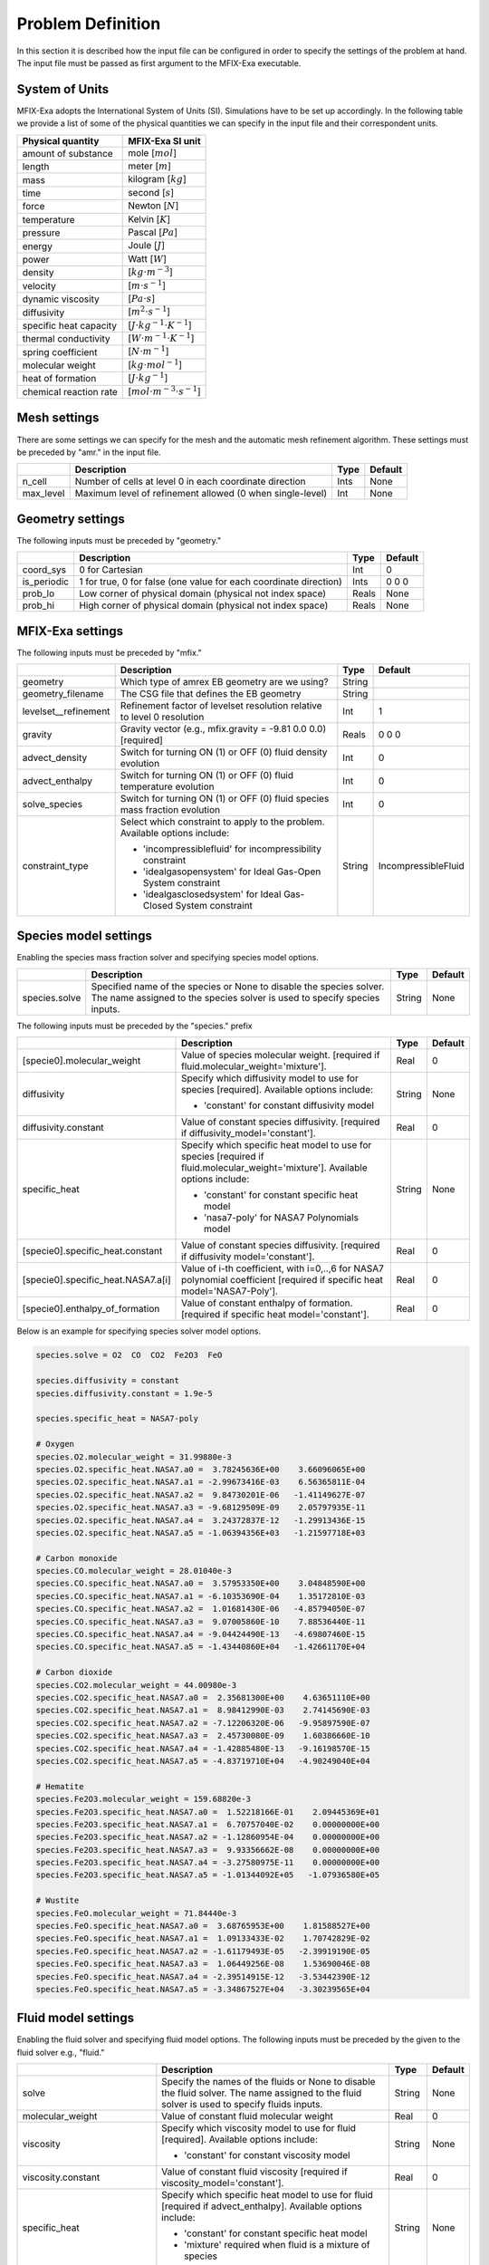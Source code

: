 Problem Definition
==================

In this section it is described how the input file can be configured in order to
specify the settings of the problem at hand. The input file must be
passed as first argument to the MFIX-Exa executable.


System of Units
---------------

MFIX-Exa adopts the International System of Units (SI). Simulations have to be
set up accordingly. In the following table we provide a list of some of the
physical quantities we can specify in the input file and their correspondent
units.

+----------------------------+-----------------------------------------+
| Physical quantity          | MFIX-Exa SI unit                        |
+============================+=========================================+
| amount of substance        | mole [:math:`mol`]                      |
+----------------------------+-----------------------------------------+
| length                     | meter [:math:`m`]                       |
+----------------------------+-----------------------------------------+
| mass                       | kilogram [:math:`kg`]                   |
+----------------------------+-----------------------------------------+
| time                       | second [:math:`s`]                      |
+----------------------------+-----------------------------------------+
| force                      | Newton [:math:`N`]                      |
+----------------------------+-----------------------------------------+
| temperature                | Kelvin [:math:`K`]                      |
+----------------------------+-----------------------------------------+
| pressure                   | Pascal [:math:`Pa`]                     |
+----------------------------+-----------------------------------------+
| energy                     | Joule [:math:`J`]                       |
+----------------------------+-----------------------------------------+
| power                      | Watt [:math:`W`]                        |
+----------------------------+-----------------------------------------+
| density                    | [:math:`kg \cdot m^{-3}`]               |
+----------------------------+-----------------------------------------+
| velocity                   | [:math:`m \cdot s^{-1}`]                |
+----------------------------+-----------------------------------------+
| dynamic viscosity          | [:math:`Pa \cdot s`]                    |
+----------------------------+-----------------------------------------+
| diffusivity                | [:math:`m^2 \cdot s^{-1}`]              |
+----------------------------+-----------------------------------------+
| specific heat capacity     | [:math:`J \cdot kg^{-1} \cdot K^{-1}`]  |
+----------------------------+-----------------------------------------+
| thermal conductivity       | [:math:`W \cdot m^{-1} \cdot K^{-1}`]   |
+----------------------------+-----------------------------------------+
| spring coefficient         | [:math:`N \cdot m^{-1}`]                |
+----------------------------+-----------------------------------------+
| molecular weight           | [:math:`kg \cdot mol^{-1}`]             |
+----------------------------+-----------------------------------------+
| heat of formation          | [:math:`J \cdot kg^{-1}`]               |
+----------------------------+-----------------------------------------+
| chemical reaction rate     | [:math:`mol \cdot m^{-3} \cdot s^{-1}`] |
+----------------------------+-----------------------------------------+


Mesh settings
-------------

There are some settings we can specify for the mesh and the automatic mesh
refinement algorithm. These settings must be preceded by "amr." in the input
file.

+-------------------+---------------------------------------------------------------------+-------------+-----------+
|                   | Description                                                         |   Type      | Default   |
+===================+=====================================================================+=============+===========+
| n_cell            | Number of cells at level 0 in each coordinate direction             |    Ints     | None      |
+-------------------+---------------------------------------------------------------------+-------------+-----------+
| max_level         | Maximum level of refinement allowed (0 when single-level)           |    Int      | None      |
+-------------------+---------------------------------------------------------------------+-------------+-----------+


Geometry settings
-----------------


The following inputs must be preceded by "geometry."

+-----------------+-----------------------------------------------------------------------+-------------+-----------+
|                 | Description                                                           |   Type      | Default   |
+=================+=======================================================================+=============+===========+
| coord_sys       | 0 for Cartesian                                                       |   Int       |   0       |
+-----------------+-----------------------------------------------------------------------+-------------+-----------+
| is_periodic     | 1 for true, 0 for false (one value for each coordinate direction)     |   Ints      | 0 0 0     |
+-----------------+-----------------------------------------------------------------------+-------------+-----------+
| prob_lo         | Low corner of physical domain (physical not index space)              |   Reals     | None      |
+-----------------+-----------------------------------------------------------------------+-------------+-----------+
| prob_hi         | High corner of physical domain (physical not index space)             |   Reals     | None      |
+-----------------+-----------------------------------------------------------------------+-------------+-----------+


MFIX-Exa settings
-----------------


The following inputs must be preceded by "mfix."

+------------------------+-------------------------------------------------------------------+----------+---------------------+
|                        | Description                                                       |   Type   | Default             |
+========================+===================================================================+==========+=====================+
| geometry               | Which type of amrex EB geometry are we using?                     |   String |                     |
|                        |                                                                   |          |                     |
+------------------------+-------------------------------------------------------------------+----------+---------------------+
| geometry_filename      | The CSG file that defines the EB geometry                         |   String |                     |
+------------------------+-------------------------------------------------------------------+----------+---------------------+
| levelset__refinement   | Refinement factor of levelset resolution relative to level 0      |   Int    | 1                   |
|                        | resolution                                                        |          |                     |
+------------------------+-------------------------------------------------------------------+----------+---------------------+
| gravity                | Gravity vector (e.g., mfix.gravity = -9.81  0.0  0.0) [required]  |   Reals  | 0 0 0               |
+------------------------+-------------------------------------------------------------------+----------+---------------------+
| advect_density         | Switch for turning ON (1) or OFF (0) fluid density evolution      |   Int    | 0                   |
+------------------------+-------------------------------------------------------------------+----------+---------------------+
| advect_enthalpy        | Switch for turning ON (1) or OFF (0) fluid temperature evolution  |   Int    | 0                   |
+------------------------+-------------------------------------------------------------------+----------+---------------------+
| solve_species          | Switch for turning ON (1) or OFF (0) fluid species mass fraction  |   Int    | 0                   |
|                        | evolution                                                         |          |                     |
+------------------------+-------------------------------------------------------------------+----------+---------------------+
| constraint_type        | Select which constraint to apply to the problem.                  |   String | IncompressibleFluid |
|                        | Available options include:                                        |          |                     |
|                        |                                                                   |          |                     |
|                        | * 'incompressiblefluid' for incompressibility constraint          |          |                     |
|                        | * 'idealgasopensystem' for Ideal Gas-Open System constraint       |          |                     |
|                        | * 'idealgasclosedsystem' for Ideal Gas-Closed System constraint   |          |                     |
+------------------------+-------------------------------------------------------------------+----------+---------------------+


Species model settings
----------------------

Enabling the species mass fraction solver and specifying species model options.

+----------------------+-------------------------------------------------------------------------+----------+-----------+
|                      | Description                                                             |   Type   | Default   |
+======================+=========================================================================+==========+===========+
| species.solve        | Specified name of the species or None to disable the species solver.    | String   |  None     |
|                      | The name assigned to the species solver is used to specify species      |          |           |
|                      | inputs.                                                                 |          |           |
+----------------------+-------------------------------------------------------------------------+----------+-----------+


The following inputs must be preceded by the "species." prefix

+-------------------------------------------+-------------------------------------------------------+----------+-----------+
|                                           | Description                                           |   Type   | Default   |
+===========================================+=======================================================+==========+===========+
| [specie0].molecular_weight                | Value of species molecular weight. [required if       |  Real    |  0        |
|                                           | fluid.molecular_weight='mixture'].                    |          |           |
+-------------------------------------------+-------------------------------------------------------+----------+-----------+
| diffusivity                               | Specify which diffusivity model to use for species    | String   |  None     |
|                                           | [required].                                           |          |           |
|                                           | Available options include:                            |          |           |
|                                           |                                                       |          |           |
|                                           | * 'constant' for constant diffusivity model           |          |           |
+-------------------------------------------+-------------------------------------------------------+----------+-----------+
| diffusivity.constant                      | Value of constant species diffusivity. [required if   |  Real    |  0        |
|                                           | diffusivity_model='constant'].                        |          |           |
+-------------------------------------------+-------------------------------------------------------+----------+-----------+
| specific_heat                             | Specify which specific heat model to use for species  | String   |  None     |
|                                           | [required if fluid.molecular_weight='mixture'].       |          |           |
|                                           | Available options include:                            |          |           |
|                                           |                                                       |          |           |
|                                           | * 'constant' for constant specific heat model         |          |           |
|                                           | * 'nasa7-poly' for NASA7 Polynomials model            |          |           |
+-------------------------------------------+-------------------------------------------------------+----------+-----------+
| [specie0].specific_heat.constant          | Value of constant species diffusivity. [required if   |  Real    |  0        |
|                                           | diffusivity model='constant'].                        |          |           |
+-------------------------------------------+-------------------------------------------------------+----------+-----------+
| [specie0].specific_heat.NASA7.a[i]        | Value of i-th coefficient, with i=0,..,6 for NASA7    |  Real    |  0        |
|                                           | polynomial coefficient [required if specific heat     |          |           |
|                                           | model='NASA7-Poly'].                                  |          |           |
+-------------------------------------------+-------------------------------------------------------+----------+-----------+
| [specie0].enthalpy_of_formation           | Value of constant enthalpy of formation. [required if |  Real    |  0        |
|                                           | specific heat model='constant'].                      |          |           |
+-------------------------------------------+-------------------------------------------------------+----------+-----------+

Below is an example for specifying species solver model options.

.. code-block:: none

   species.solve = O2  CO  CO2  Fe2O3  FeO

   species.diffusivity = constant
   species.diffusivity.constant = 1.9e-5

   species.specific_heat = NASA7-poly

   # Oxygen
   species.O2.molecular_weight = 31.99880e-3
   species.O2.specific_heat.NASA7.a0 =  3.78245636E+00    3.66096065E+00
   species.O2.specific_heat.NASA7.a1 = -2.99673416E-03    6.56365811E-04
   species.O2.specific_heat.NASA7.a2 =  9.84730201E-06   -1.41149627E-07
   species.O2.specific_heat.NASA7.a3 = -9.68129509E-09    2.05797935E-11
   species.O2.specific_heat.NASA7.a4 =  3.24372837E-12   -1.29913436E-15
   species.O2.specific_heat.NASA7.a5 = -1.06394356E+03   -1.21597718E+03

   # Carbon monoxide
   species.CO.molecular_weight = 28.01040e-3
   species.CO.specific_heat.NASA7.a0 =  3.57953350E+00    3.04848590E+00
   species.CO.specific_heat.NASA7.a1 = -6.10353690E-04    1.35172810E-03
   species.CO.specific_heat.NASA7.a2 =  1.01681430E-06   -4.85794050E-07
   species.CO.specific_heat.NASA7.a3 =  9.07005860E-10    7.88536440E-11
   species.CO.specific_heat.NASA7.a4 = -9.04424490E-13   -4.69807460E-15
   species.CO.specific_heat.NASA7.a5 = -1.43440860E+04   -1.42661170E+04

   # Carbon dioxide
   species.CO2.molecular_weight = 44.00980e-3
   species.CO2.specific_heat.NASA7.a0 =  2.35681300E+00    4.63651110E+00
   species.CO2.specific_heat.NASA7.a1 =  8.98412990E-03    2.74145690E-03
   species.CO2.specific_heat.NASA7.a2 = -7.12206320E-06   -9.95897590E-07
   species.CO2.specific_heat.NASA7.a3 =  2.45730080E-09    1.60386660E-10
   species.CO2.specific_heat.NASA7.a4 = -1.42885480E-13   -9.16198570E-15
   species.CO2.specific_heat.NASA7.a5 = -4.83719710E+04   -4.90249040E+04

   # Hematite
   species.Fe2O3.molecular_weight = 159.68820e-3
   species.Fe2O3.specific_heat.NASA7.a0 =  1.52218166E-01    2.09445369E+01
   species.Fe2O3.specific_heat.NASA7.a1 =  6.70757040E-02    0.00000000E+00
   species.Fe2O3.specific_heat.NASA7.a2 = -1.12860954E-04    0.00000000E+00
   species.Fe2O3.specific_heat.NASA7.a3 =  9.93356662E-08    0.00000000E+00
   species.Fe2O3.specific_heat.NASA7.a4 = -3.27580975E-11    0.00000000E+00
   species.Fe2O3.specific_heat.NASA7.a5 = -1.01344092E+05   -1.07936580E+05

   # Wustite
   species.FeO.molecular_weight = 71.84440e-3
   species.FeO.specific_heat.NASA7.a0 =  3.68765953E+00    1.81588527E+00
   species.FeO.specific_heat.NASA7.a1 =  1.09133433E-02    1.70742829E-02
   species.FeO.specific_heat.NASA7.a2 = -1.61179493E-05   -2.39919190E-05
   species.FeO.specific_heat.NASA7.a3 =  1.06449256E-08    1.53690046E-08
   species.FeO.specific_heat.NASA7.a4 = -2.39514915E-12   -3.53442390E-12
   species.FeO.specific_heat.NASA7.a5 = -3.34867527E+04   -3.30239565E+04


Fluid model settings
--------------------

Enabling the fluid solver and specifying fluid model options.
The following inputs must be preceded by the given to the fluid solver e.g., "fluid."

+------------------------------------------+----------------------------------------------------------+--------+----------+
|                                          | Description                                              |  Type  | Default  |
+==========================================+==========================================================+========+==========+
| solve                                    | Specify the names of the fluids or None to disable the   | String |  None    |
|                                          | fluid solver. The name assigned to the fluid solver is   |        |          |
|                                          | used to specify fluids inputs.                           |        |          |
+------------------------------------------+----------------------------------------------------------+--------+----------+
| molecular_weight                         | Value of constant fluid molecular weight                 |  Real  |    0     |
+------------------------------------------+----------------------------------------------------------+--------+----------+
| viscosity                                | Specify which viscosity model to use for fluid           | String |  None    |
|                                          | [required]. Available options include:                   |        |          |
|                                          |                                                          |        |          |
|                                          | * 'constant' for constant viscosity model                |        |          |
+------------------------------------------+----------------------------------------------------------+--------+----------+
| viscosity.constant                       | Value of constant fluid viscosity [required if           |  Real  |  0       |
|                                          | viscosity_model='constant'].                             |        |          |
+------------------------------------------+----------------------------------------------------------+--------+----------+
| specific_heat                            | Specify which specific heat model to use for fluid       | String |  None    |
|                                          | [required if advect_enthalpy]. Available options         |        |          |
|                                          | include:                                                 |        |          |
|                                          |                                                          |        |          |
|                                          | * 'constant' for constant specific heat model            |        |          |
|                                          | * 'mixture' required when fluid is a mixture of species  |        |          |
+------------------------------------------+----------------------------------------------------------+--------+----------+
| specific_heat.constant                   | Value of constant fluid specific heat [required if       |  Real  |  0       |
|                                          | specific_heat_model='constant'].                         |        |          |
+------------------------------------------+----------------------------------------------------------+--------+----------+
| thermal_conductivity                     | Specify which thermal conductivity model to use for      | String |  None    |
|                                          | fluid [required if advect_enthalpy=1]. available         |        |          |
|                                          | options include:                                         |        |          |
|                                          |                                                          |        |          |
|                                          | * 'constant' for constant thermal conductivity model     |        |          |
+------------------------------------------+----------------------------------------------------------+--------+----------+
| thermal_conductivity.constant            | Value of constant fluid thermal conductivity [required   |  Real  |  0       |
|                                          | if thermal_conductivity_model='constant'].               |        |          |
+------------------------------------------+----------------------------------------------------------+--------+----------+
| thermodynamic_pressure                   | Value of the thermodynamic pressure [required if the     |  Real  |  0       |
|                                          | constraint type is IdealGasClosedSystem]                 |        |          |
+------------------------------------------+----------------------------------------------------------+--------+----------+
| reference_temperature                    | Value of the reference temperature used for specific     |  Real  |  0       |
|                                          | enthalpy                                                 |  Real  |  0       |
+------------------------------------------+----------------------------------------------------------+--------+----------+
| species                                  | Specify which species can constitute the fluid phase     | String |  None    |
|                                          | [defined species must be a subset of the species.solve   |        |          |
|                                          | arguments]                                               |        |          |
+------------------------------------------+----------------------------------------------------------+--------+----------+
| newton_solver.absolute_tol               | Define absolute tolerance for Damped-Newton solver       |  Real  |  1.e-8   |
+------------------------------------------+----------------------------------------------------------+--------+----------+
| newton_solver.relative_tol               | Define relative tolerance for Damped-Newton solver       |  Real  |  1.e-8   |
+------------------------------------------+----------------------------------------------------------+--------+----------+
| newton_solver.max_iterations             | Define max number of iterations for Damped-Newton solver |  int   |  500     |
+------------------------------------------+----------------------------------------------------------+--------+----------+

Below is an example for specifying fluid solver model options.

.. code-block:: none

   fluid.solve = my_fluid

   fluid.viscosity = constant
   fluid.viscosity.constant = 1.8e-5

   fluid.reference_temperature = 298.15

   fluid.thermal_conductivity = constant
   fluid.thermal_conductivity.constant = 0.024

   fluid.specific_heat = mixture

   fluid.species =  O2  CO  CO2


Solids model settings
---------------------

Enabling the SOLIDS solver and specifying options common to both DEM and PIC
models. The following inputs must be preceded by the "solids." root

+------------------------------------------+-------------------------------------------------------------+----------+----------+
|                                          | Description                                                 |   Type   | Default  |
+==========================================+=============================================================+==========+==========+
| types                                    | Specified name(s) of the SOLIDS types or None to disable    | String   |  None    |
|                                          | the SOLIDS solver. The user defined names are used to       |          |          |
|                                          | specify DEM and/or PIC model inputs.                        |          |          |
+------------------------------------------+-------------------------------------------------------------+----------+----------+
| molecular_weight                         | Value of constant solid molecular                           |  Real    |  0       |
|                                          | weight                                                      |          |          |
+------------------------------------------+-------------------------------------------------------------+----------+----------+
| specific_heat                            | Specify which specific heat model to                        |  String  |  None    |
|                                          | use for solid. Available options                            |          |          |
|                                          | include:                                                    |          |          |
|                                          |                                                             |          |          |
|                                          | * 'constant' for constant specific heat                     |          |          |
|                                          |   model                                                     |          |          |
+------------------------------------------+-------------------------------------------------------------+----------+----------+
| specific_heat.constant                   | Value of species molecular weight.                          |  Real    |  0       |
|                                          | [required if fluid.specific_heat =                          |          |          |
|                                          | 'constant'].                                                |          |          |
+------------------------------------------+-------------------------------------------------------------+----------+----------+
| reference_temperature                    | Value of the reference temperature used                     |  Real    |  0       |
|                                          | for specific enthalpy                                       |          |          |
+------------------------------------------+-------------------------------------------------------------+----------+----------+
| species                                  | Specify which species can constitute                        |  String  |  None    |
|                                          | the fluid phase [defined species must                       |          |          |
|                                          | be a subset of the species.solve                            |          |          |
|                                          | arguments].                                                 |          |          |
+------------------------------------------+-------------------------------------------------------------+----------+----------+
| newton_solver.absolute_tol               | Define absolute tolerance for Damped-Newton solver          |  Real    |  1.e-6   |
+------------------------------------------+-------------------------------------------------------------+----------+----------+
| newton_solver.relative_tol               | Define relative tolerance for Damped-Newton solver          |  Real    |  1.e-6   |
+------------------------------------------+-------------------------------------------------------------+----------+----------+
| newton_solver.max_iterations             | Define max number of iterations for Damped-Newton solver    |  int     |  100     |
+------------------------------------------+-------------------------------------------------------------+----------+----------+

Below is an example for specifying the solids solver model options.

.. code-block:: none

   solids.types = my_solid0  my_solid1

   solids.reference_temperature = 298.15

   solids.specific_heat = mixture

   solids.species = Fe2O3  FeO


Chemical Reactions model settings
---------------------------------

Enabling the Chemical Reactions solver and specifying model options.

+-------------------------+----------------------------------------------------------------------+----------+-----------+
|                         | Description                                                          |   Type   | Default   |
+=========================+======================================================================+==========+===========+
| chemistry.solve         | Specified name(s) of the chemical reactions types or None to disable | String   |  None     |
|                         | the reactions solver.                                                |          |           |
+-------------------------+----------------------------------------------------------------------+----------+-----------+

The following inputs must be preceded by the "chemistry." prefix

+------------------------+---------------------------------------------------------+----------+-----------+
|                        | Description                                             |   Type   | Default   |
+========================+=========================================================+==========+===========+
| [reaction0].reaction   | Chemical formula for the given reaction. The string     |  String  |  None     |
|                        | given as input must not contain white spaces and        |          |           |
|                        | the reaction direction has to be specified as '-->'     |          |           |
|                        | or '<--'. Chemical species phases must be defined as    |          |           |
|                        | '(g)' for the fluid phase or '(s)' for the solid phase. |          |           |
+------------------------+---------------------------------------------------------+----------+-----------+

.. code-block:: none

   chemistry.solve = my_reaction0 my_reaction1

   my_reaction0.reaction = Fe2O3(s)+CO(g)-->2.FeO(s)+CO2(g)
   my_reaction1.reaction = FeO(s)+0.25O2(g)-->0.5Fe2O3(s)


DEM model settings
------------------

Enabling the DEM solver and specifying model options.

+-------------------------+-------------------------------------------------------------------------+----------+-----------+
|                         | Description                                                             |   Type   | Default   |
+=========================+=========================================================================+==========+===========+
| dem.solve               | Specified name(s) of the DEM types or None to disable the DEM solver.   | String   |  None     |
|                         | The user defined names are used to specify DEM model inputs.            |          |           |
+-------------------------+-------------------------------------------------------------------------+----------+-----------+
| dem.friction_coeff.pp   | Friction coefficient :: particle to particle collisions [required]      | Real     |  0        |
+-------------------------+-------------------------------------------------------------------------+----------+-----------+
| dem.friction_coeff.pw   | Friction coefficient :: particle to wall collisions [required]          | Real     |  0        |
+-------------------------+-------------------------------------------------------------------------+----------+-----------+
| dem.spring_const.pp     | Normal spring constant :: particle to particle collisions [required]    | Real     |  0        |
+-------------------------+-------------------------------------------------------------------------+----------+-----------+
| dem.spring_const.pw     | Normal spring constant :: particle to wall collisions [required]        | Real     |  0        |
+-------------------------+-------------------------------------------------------------------------+----------+-----------+
| dem.spring_tang_fac.pp  | Tangential-to-normal spring constant factor :: particle to particle     | Real     |  0        |
|                         | collisions [required]                                                   |          |           |
+-------------------------+-------------------------------------------------------------------------+----------+-----------+
| dem.spring_tang_fac.pw  | Tangential-to-normal spring constant factor :: particle to wall         | Real     |  0        |
|                         | collisions [required]                                                   |          |           |
+-------------------------+-------------------------------------------------------------------------+----------+-----------+
| dem.damping_tang_fac.pp | Factor relating the tangential damping coefficient to the normal        | Real     |  0        |
|                         | damping coefficient :: particle to particle collisions [required]       |          |           |
+-------------------------+-------------------------------------------------------------------------+----------+-----------+
| dem.damping_tang_fac.pw | Factor relating the tangential damping coefficient to the normal        | Real     |  0        |
|                         | damping coefficient :: particle to wall collisions [required]           |          |           |
+-------------------------+-------------------------------------------------------------------------+----------+-----------+

The following inputs use the DEM type names specified using the `dem.solve` input to define restitution coefficients and
are proceeded with `dem.restitution_coeff`. These must be defined for all solid-solid and solid-wall combinations.

+-------------------------+-------------------------------------------------------------------------+----------+-----------+
|                         | Description                                                             |   Type   | Default   |
+=========================+=========================================================================+==========+===========+
| [solid0].[solid1]       | Specifies the restitution coefficient between solid0 and solid1. Here   | Real     |  0        |
|                         | the order is not important and could be defined as [solid1].[solid0]    |          |           |
+-------------------------+-------------------------------------------------------------------------+----------+-----------+
| [solid0].wall           | Specifies the restitution coefficient between solid0 and the wall.      | Real     |  0        |
|                         | Order is not important and this could be defined as wall.[solid0]       |          |           |
+-------------------------+-------------------------------------------------------------------------+----------+-----------+

Below is an example for specifying the inputs for two DEM solids.

.. code-block:: none

   dem.solve = sand  char

   dem.friction_coeff.pp     =     0.25
   dem.friction_coeff.pw     =     0.15

   dem.spring_const.pp       =   100.0
   dem.spring_const.pw       =   100.0

   dem.spring_tang_fac.pp    =     0.2857
   dem.spring_tang_fac.pw    =     0.2857

   dem.damping_tang_fac.pp   =     0.5
   dem.damping_tang_fac.pw   =     0.5

   dem.restitution_coeff.sand.sand =  0.85
   dem.restitution_coeff.sand.char =  0.88
   dem.restitution_coeff.char.char =  0.90

   dem.restitution_coeff.sand.wall =  0.85
   dem.restitution_coeff.char.wall =  0.89


Region definitions
------------------

Regions are used to define sections of the domain. They may be either boxes, planes or points. They are used in building initial condition regions.

+---------------------+-----------------------------------------------------------------------+-------------+-----------+
|                     | Description                                                           |   Type      | Default   |
+=====================+=======================================================================+=============+===========+
| mfix.regions        | Names given to regions.                                               | String      | None      |
+---------------------+-----------------------------------------------------------------------+-------------+-----------+
| regions.[region].lo | Low corner of physical region (physical, not index space)             |   Reals     | 0         |
+---------------------+-----------------------------------------------------------------------+-------------+-----------+
| regions.[region].hi | High corner of physical region (physical, not index space)            |   Reals     | 0         |
+---------------------+-----------------------------------------------------------------------+-------------+-----------+

Below is an example for specifying two regions.

.. code-block:: none

   mfix.regions  = full-domain   riser

   regions.full-domain.lo = 0.0000  0.0000  0.0000
   regions.full-domain.hi = 3.7584  0.2784  0.2784

   regions.riser.lo       = 0.0000  0.0000  0.0000
   regions.riser.hi       = 0.1000  0.2784  0.2784



Initial Conditions
------------------

Initial conditions are built from defined regions. The input names are built using the prefix `ic.`, the name of the
region to apply the IC, and the name of the phase (e.g., `myfluid`). The
following inputs must be preceded by the root `ic.`.

+-----------------------+------------------------------------------------------------------------+-------------+-----------+
|                       | Description                                                            |   Type      | Default   |
+=======================+========================================================================+=============+===========+
| regions               | Regions used to define initial conditions.                             | String      | None      |
+-----------------------+------------------------------------------------------------------------+-------------+-----------+
| allow_regions_overlap | Flag for allowing the user to decide whether particles will be         | Bool        | 1 (yes)   |
|                       | generated/initialized more than once on the areas where the IC regions |             |           |
|                       | have an intersection                                                   |             |           |
+-----------------------+------------------------------------------------------------------------+-------------+-----------+
| ranking_type          | IC regions are sorted during initialization. This input lets the user  | String      | Inputs    |
|                       | decide the ranking criterion, which can be one of the following:       |             |           |
|                       |                                                                        |             |           |
|                       | * inputs -- the order in the inputs file                               |             |           |
|                       | * volume -- the volume of each IC region                               |             |           |
|                       | * priority -- the priority value provided by the user in the inputs    |             |           |
+-----------------------+------------------------------------------------------------------------+-------------+-----------+

For a fluid phase, the following inputs can be defined.

+------------------------+------------------------------------------------------------------------+-------------+-----------+
|                        | Description                                                            |   Type      | Default   |
+========================+========================================================================+=============+===========+
| volfrac                | Volume fraction [required]                                             | Real        | 0         |
+------------------------+------------------------------------------------------------------------+-------------+-----------+
| density                | Fluid density                                                          | Real        | 0         |
+------------------------+------------------------------------------------------------------------+-------------+-----------+
| temperature            | Fluid temperature                                                      | Real        | 0         |
+------------------------+------------------------------------------------------------------------+-------------+-----------+
| velocity               | Velocity components                                                    | Reals       | 0         |
+------------------------+------------------------------------------------------------------------+-------------+-----------+
| species.[species0]     | Species 'species0' mass fraction                                       | Reals       | 0         |
+------------------------+------------------------------------------------------------------------+-------------+-----------+


The name of the DEM phases to be defined in the IC region and the packing must be defined.

+----------------------+------------------------------------------------------------------+-------------+-----------+
|                      | Description                                                      |   Type      | Default   |
+======================+==================================================================+=============+===========+
| ic.[region].solids   | Solids type in this IC region (only one type per region allowed) | String      | None      |
+----------------------+------------------------------------------------------------------+-------------+-----------+
| ic.[region].priority | Priority value for IC regions ranking as described above         | Int         | Max       |
+----------------------+------------------------------------------------------------------+-------------+-----------+
| ic.[region].packing  | Specifies how auto-generated particles are placed in the IC      | String      | None      |
|                      | region:                                                          |             |           |
|                      |                                                                  |             |           |
|                      | * hcp -- hex-centered packing                                    |             |           |
|                      | * random -- random packing                                       |             |           |
|                      | * pseudo_random                                                  |             |           |
|                      | * oneper -- one particle per cell                                |             |           |
|                      | * eightper -- eight particles per cell                           |             |           |
|                      | * n-cube -- n^3 particles per cell where n is an integer         |             |           |
|                      |                                                                  |             |           |
|                      | (NOTE: oneper is equivalent to 1-cube and eightper to 2-cube)    |             |           |
+----------------------+------------------------------------------------------------------+-------------+-----------+

For each solid, the following inputs may be defined.

+---------------------+-----------------------------------------------------------------------+-------------+-----------+
|                     | Description                                                           |   Type      | Default   |
+=====================+=======================================================================+=============+===========+
| volfrac             | Volume fraction                                                       | Real        | 0         |
+---------------------+-----------------------------------------------------------------------+-------------+-----------+
| temperature         | Fluid temperature                                                     | Real        | 0         |
+---------------------+-----------------------------------------------------------------------+-------------+-----------+
| species.[species0]  | Species 'species0' mass fraction                                      | Real        | 0         |
+---------------------+-----------------------------------------------------------------------+-------------+-----------+
| velocity            | Velocity components                                                   | Reals       | 0         |
+---------------------+-----------------------------------------------------------------------+-------------+-----------+
| diameter            | Method to specify particle diameter in the IC region. This is         | String      | None      |
|                     | only used for auto-generated particles. Available options include:    |             |           |
|                     |                                                                       |             |           |
|                     | * 'constant'  -- specified constant                                   |             |           |
|                     | * 'uniform'   -- uniform distribution                                 |             |           |
|                     | * 'normal'    -- normal distribution                                  |             |           |
+---------------------+-----------------------------------------------------------------------+-------------+-----------+
| diameter.constant   | Value of specified constant particle density                          | Real        | 0         |
+---------------------+-----------------------------------------------------------------------+-------------+-----------+
| diameter.mean       | Distribution mean                                                     | Real        | 0         |
+---------------------+-----------------------------------------------------------------------+-------------+-----------+
| diameter.std        | Distribution standard deviation                                       | Real        | 0         |
+---------------------+-----------------------------------------------------------------------+-------------+-----------+
| diameter.min        | Minimum diameter to clip distribution                                 | Real        | 0         |
+---------------------+-----------------------------------------------------------------------+-------------+-----------+
| diameter.max        | Maximum diameter to clip distribution                                 | Real        | 0         |
+---------------------+-----------------------------------------------------------------------+-------------+-----------+
| density             | Method to specify particle density in the IC region. This is          | String      | None      |
|                     | only used for auto-generated particles. Available options include:    |             |           |
|                     |                                                                       |             |           |
|                     | * 'constant'  -- specified constant                                   |             |           |
|                     | * 'uniform'   -- uniform distribution                                 |             |           |
|                     | * 'normal'    -- normal distribution                                  |             |           |
+---------------------+-----------------------------------------------------------------------+-------------+-----------+
| density.constant    | Value of specified constant particle density                          | Real        | 0         |
+---------------------+-----------------------------------------------------------------------+-------------+-----------+
| density.mean        | Distribution mean                                                     | Real        | 0         |
+---------------------+-----------------------------------------------------------------------+-------------+-----------+
| density.std         | Distribution standard deviation                                       | Real        | 0         |
+---------------------+-----------------------------------------------------------------------+-------------+-----------+
| density.min         | Minimum density to clip distribution                                  | Real        | 0         |
+---------------------+-----------------------------------------------------------------------+-------------+-----------+
| density.max         | Maximum density to clip distribution                                  | Real        | 0         |
+---------------------+-----------------------------------------------------------------------+-------------+-----------+


Below is an example for specifying an initial condition for a fluid (fluid) and one DEM solid (solid0).

.. code-block:: none

   ic.regions  = bed0  bed1

   ic.bed0.my_fluid.volfrac   =  0.725
   ic.bed0.my_fluid.density   =  1.0
   ic.bed0.my_fluid.velocity  =  0.015  0.00  0.00
   ic.bed0.my_fluid.temperature =  383.0
   ic.bed0.my_fluid.species.CO  =  0.3
   ic.bed0.my_fluid.species.CO2 =  0.2
   ic.bed0.my_fluid.species.O2  =  0.5

   ic.bed0.solids  = my_solid0
   ic.bed0.packing = pseudo_random

   ic.bed0.my_solid0.volfrac  =  0.275
   ic.bed0.my_solid0.temperature  =  400.0
   ic.bed0.my_solid0.species.Fe2O3 =  0.4
   ic.bed0.my_solid0.species.FeO   =  0.6

   ic.bed0.my_solid0.velocity =  0.00  0.00  0.00

   ic.bed0.my_solid0.diameter = constant
   ic.bed0.my_solid0.diameter.constant =  100.0e-6

   ic.bed0.my_solid0.density  = constant
   ic.bed0.my_solid0.density.constant  = 1000.0

   ic.bed1.my_fluid.volfrac   =  0.925
   ic.bed1.my_fluid.density   =  1.0
   ic.bed1.my_fluid.velocity  =  0.015  0.00  0.00
   ic.bed1.my_fluid.temperature =  383.0
   ic.bed1.my_fluid.species.CO  =  0.5
   ic.bed1.my_fluid.species.CO2 =  0.5
   ic.bed1.my_fluid.species.O2  =  0.0

   ic.bed1.solids  = my_solid1
   ic.bed1.packing = pseudo_random

   ic.bed1.my_solid1.volfrac  =  0.075
   ic.bed1.my_solid1.temperature  =  450.0
   ic.bed1.my_solid1.species.Fe2O3 =  0.0
   ic.bed1.my_solid1.species.FeO   =  1.0

   ic.bed1.my_solid1.velocity =  0.10  0.00  0.00

   ic.bed1.my_solid1.diameter = constant
   ic.bed1.my_solid1.diameter.constant =  110.0e-6

   ic.bed1.my_solid1.density  = constant
   ic.bed1.my_solid1.density.constant  = 900.0


Boundary Conditions
-------------------

Boundary conditions are built from defined regions. The input names are built using the prefix `bc.`, the name of the
region to apply the BC, and the name of the phase (e.g., `myfluid`).

+---------------------+-----------------------------------------------------------------------+-------------+-----------+
|                     | Description                                                           |   Type      | Default   |
+=====================+=======================================================================+=============+===========+
| bc.regions          | Regions used to define boundary conditions.                           | String      | None      |
+---------------------+-----------------------------------------------------------------------+-------------+-----------+

The type of the boundary conditions in the BC region must be defined.

+---------------------+-----------------------------------------------------------------------+-------------+-----------+
|                     | Description                                                           |   Type      | Default   |
+=====================+=======================================================================+=============+===========+
| bc.[region]         | Used to define boundary condition type. Available options include:    |  String     |  None     |
|                     |                                                                       |             |           |
|                     | * 'pi'  for pressure inflow BC type                                   |             |           |
|                     | * 'po'  for pressure outflow BC type                                  |             |           |
|                     | * 'mi'  for mass inflow BC type                                       |             |           |
|                     | * 'nsw' for no-slip wall BC type                                      |             |           |
|                     | * 'eb'  for inhomogeneous Dirichlet BCs of temperature or fluid       |             |           |
|                     |   velocity (mass inflow) on the contained EBs                         |             |           |
+---------------------+-----------------------------------------------------------------------+-------------+-----------+
| bc.po_no_par_out    | Let particles exit (default) or bounce-back at pressure outflows      |   Int       | 0         |
+---------------------+-----------------------------------------------------------------------+-------------+-----------+

For a fluid phase, the following inputs can be defined.

+------------------------+------------------------------------------------------------------------+-------------+-----------+
|                        | Description                                                            |   Type      | Default   |
+========================+========================================================================+=============+===========+
| volfrac                | Volume fraction [required if bc_region_type='mi']                      | Real        | 0         |
+------------------------+------------------------------------------------------------------------+-------------+-----------+
| density                | Fluid density [required if bc_region_type='mi' or 'pi']                | Real        | 0         |
+------------------------+------------------------------------------------------------------------+-------------+-----------+
| pressure               | Fluid pressure [required if bc_region_type='po' or 'pi']               | Real        | 0         |
+------------------------+------------------------------------------------------------------------+-------------+-----------+
| temperature            | Fluid temperature [required if bc_region_type='mi' or 'pi']            | Real        | 0.0       |
+------------------------+------------------------------------------------------------------------+-------------+-----------+
| velocity               | Velocity components [required if bc_region_type='mi']                  | Reals       | 0         |
+------------------------+------------------------------------------------------------------------+-------------+-----------+
| delp_dir               | Direction for specified pressure drop. Note that this direction        | Int         | 0         |
|                        | should also be periodic.                                               |             |           |
+------------------------+------------------------------------------------------------------------+-------------+-----------+
| delp                   | Pressure drop (Pa)                                                     | Real        | 0.0       |
+------------------------+------------------------------------------------------------------------+-------------+-----------+
| species.[species0]     | Species 'species0' mass fraction [required if solve_species=1          | Real        | 0         |
|                        | and bc_region_type='mi' or 'pi'].                                      |             |           |
+------------------------+------------------------------------------------------------------------+-------------+-----------+

Below is an example for specifying boundary conditions for a fluid `myfluid`.

.. code-block:: none

   bc.regions = inflow outflow

   bc.inflow = mi
   bc.inflow.my_fluid.volfrac     =  1.0
   bc.inflow.my_fluid.density     =  1.0
   bc.inflow.my_fluid.velocity    =  0.015  0.0  0.0
   bc.inflow.my_fluid.temperature =  300
   bc.inflow.my_fluid.species.O2  =  0.0
   bc.inflow.my_fluid.species.CO  =  0.5
   bc.inflow.my_fluid.species.CO2 =  0.5

   bc.outflow = po
   bc.outflow.myfluid.pressure =  0.0
   # In case of Ideal Gas EOS with Open System constraint
   # the thermodynamic pressure at outflow is required
   bc.outflow.thermodynamic_pressure = 356318.21


Transient Boundary Conditions
-----------------------------

Velocity, temperature, and pressure boundary conditions may also be specified as a 
function of time simply by adding a new column. The time value is entered in the 
new first column. We can make the `mi` boundary condition above time-dependent 
by replacing: 

.. code-block:: none

   bc.inflow.my_fluid.velocity    =  0.0  0.0    0.0  0.0
   bc.inflow.my_fluid.velocity    =  3.0  0.015  0.0  0.0
   bc.inflow.my_fluid.temperature =  0.0  300
   bc.inflow.my_fluid.temperature =  2.99 300
   bc.inflow.my_fluid.temperature =  3.0  500
   bc.inflow.my_fluid.temperature =  4.0  500
   bc.inflow.my_fluid.temperature =  4.01 300

In the above example, the inflow velocity is accelerated from zero to its  
final value over a period of three seconds. Linear interpolation is used in 
between discrete time values and held constant at the last time value. The 
temperature sees an abrupt spike from 300 up to 500 at t = 3s and then back 
down again after 4s. Note that the timestep is not adjusted to sync with 
transient BCs.  


Boundary Conditions on Embedded Boundaries
------------------------------------------

In MFIX-Exa it is possible to set boundary conditions on the embedded
boundaries. For instance, it is possible to set inhomogeneous Dirichlet boundary
conditions for the fluid temperature variable on the subpart of the embedded
boundaries which is contained in the BC region (which in this case has to be
tridimensional). We recall that, on the remaining part of the EBs, homogeneous
Neumann boundary conditions are assumed by default.

In the following table there is a list of the possible entries for EB boundary
conditions. Each entry must be preceded by `bc.[region0].` 

+---------------------+-----------------------------------------------------------------------+-------------+-----------+
|                     | Description                                                           |   Type      | Default   |
+=====================+=======================================================================+=============+===========+
| eb.temperature      | Inhomogeneous Dirichlet BC value for temperature on EBs contained in  | Real        | 0.0       |
|                     | the (tridimensional) region [required if advect_enthalpy=1 and        |             |           |
|                     | bc_region_type='eb'].                                                 |             |           |
+---------------------+-----------------------------------------------------------------------+-------------+-----------+

Below is an example for specifying boundary conditions for a fluid `myfluid`.

.. code-block:: none

   bc.regions = hot-wall

   bc.hot-walls = eb
   bc.hot-walls.eb.temperature = 800

In addition to the temperature, it is possible to set an inflow condition for fluid
on an embedeed boundary. We recall that, on the remaining part of the EBs,
no slip velocity conditions are assumed by default.

In the following table there is a list of the possible entries for inflow EB boundary
conditions. Each entry must be preceded by `bc.[region0].` Like traditional mass
inflows, the fluid temperature, pressure, and species composition must be
provided when appropriate.

+---------------------+-----------------------------------------------------------------------+-------------+-----------+
|                     | Description                                                           |   Type      | Default   |
+=====================+=======================================================================+=============+===========+
| fluid.velocity      | (Required if not `volflow`) Inflow fluid velocity on EB faces         | Reals       | 0         |
|                     | contained in the (tridimensional) region.                             |             |           |
|                     | Note that if only one value is specified, that is assumed to          |             |           |
|                     | be the magnitude in the direction of the EB face's normal.            |             |           |
+---------------------+-----------------------------------------------------------------------+-------------+-----------+
| fluid.volflow       | (Required if not `velocity`) Inflow BC for fluid volumetric flow      | Real        | 0         |
|                     | rate in the (tridimensional) region. The flow is assumed to be        |             |           |
|                     | normal to the EB surface in the region.                               |             |           |
+---------------------+-----------------------------------------------------------------------+-------------+-----------+
| fluid.volfrac       | (Required) Volume fraction.                                           | Real        | 0         |
+---------------------+-----------------------------------------------------------------------+-------------+-----------+
| eb.normal           | (Optional) When specified, only cells with EB face normal that is     | Reals       | 0         |
|                     | parallel and opposite in direction to the specified values            |             |           |
|                     | are imposed with the inflow velocity.                                 |             |           |
+---------------------+-----------------------------------------------------------------------+-------------+-----------+
| eb.normal_tol       | (Optional) Used in conjunction with `eb.normal`. It determines the    | Real        | 0         |
|                     | tolerance (in degrees) for choosing cells with a specific normal.     |             |           |
+---------------------+-----------------------------------------------------------------------+-------------+-----------+

Below is an example for specifying a normal inflow velocity magnitude for a region `eb-flow`.

.. code-block:: none

   bc.regions = eb-flow

   bc.eb-flow = eb

   bc.eb-flow.my_fluid.volfrac  = 1.0
   bc.eb-flow.my_fluid.velocity = 0.1

Below is an example where only specific cells are imposed a velocity in the x-direction.

.. code-block:: none

   bc.regions = eb-flow

   bc.eb-flow = eb

   bc.eb-flow.eb.normal_tol = 3.0
   bc.eb-flow.eb.normal =  0.9848  0.0000  0.1736  # 10 deg

   bc.eb-flow.my_fluid.volfrac  = 1.0
   bc.eb-flow.my_fluid.velocity = 0.1  0.0  0.0
